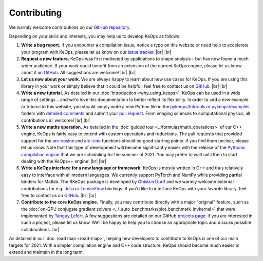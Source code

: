 Contributing
########################


.. |br| raw:: html

  <br/>


We warmly welcome contributions on our 
`GitHub repository <https://github.com/getkeops/keops/>`_.

Depending on your skills and interests, 
you may help us to develop KeOps as follows:

#. **Write a bug report.**
   If you encounter a compilation issue, 
   notice a typo on this website or need
   help to accelerate your program with KeOps,
   please let us know on our `issue tracker <https://github.com/getkeops/keops/issues>`_.
   |br| |br|

#. **Request a new feature.**
   KeOps was first motivated by applications
   to shape analysis - but has now found
   a much wider audience.
   If your work could benefit
   from an extension of the current KeOps engine,
   please let us know about it on
   `GitHub <https://github.com/getkeops/keops/issues>`_.
   All suggestions are welcome!
   |br| |br|

#. **Let us now about your work.**
   We are always happy to learn about
   new use cases for KeOps.
   If you are using this library in your
   work or simply believe that it could be
   helpful, feel free to contact us on 
   `GitHub <https://github.com/getkeops/keops/issues>`_. 
   |br| |br|

#. **Write a new tutorial.**
   As detailed in our :doc:`introduction <why_using_keops>`,
   KeOps can be used in a wide range of settings...
   and we'd love this documentation to better reflect 
   its flexibility.
   In order to add a new example or tutorial to this website, 
   you should simply write a new Python file in
   the `pykeops/tutorials <https://github.com/getkeops/keops/tree/master/pykeops/tutorials>`_
   or `pykeops/examples <https://github.com/getkeops/keops/tree/master/pykeops/examples>`_
   folders with 
   `detailed comments <https://sphinx-gallery.github.io/stable/index.html>`_
   and submit your `pull request <https://github.com/getkeops/keops/pulls>`_.
   From imaging sciences to computational physics,
   all contributions all welcome!
   |br| |br|


#. **Write a new maths operation.**
   As detailed in the :doc:`guided tour <../formulas/math_operations>`
   of our C++ engine, KeOps
   is fairly easy to extend with custom operations
   and reductions.
   The pull requests that provided support for
   the `arc-cosine <https://github.com/getkeops/keops/pull/105>`_
   and `arc-sine <https://github.com/getkeops/keops/pull/129>`_
   functions should be good starting points: if you
   find them unclear, please let us know.
   Note that this type of development 
   will become significantly easier with the release
   of the `Pythonic compilation engine <https://github.com/getkeops/keops/tree/python_engine/keops/python_engine>`_
   that we are scheduling for the summer of 2021.
   You may prefer to wait until then to start
   dealing with the KeOps++ engine!
   |br| |br|


#. **Write a KeOps interface for a new language or framework.**
   KeOps is mostly written in C++ and thus relatively
   easy to interface with all modern languages.
   We currently support PyTorch and NumPy
   while providing partial binders for Matlab.
   The RKeOps package is developed by 
   `Ghislain Durif <https://gdurif.perso.math.cnrs.fr/>`_
   and we warmly welcome external contributions
   for e.g. `Julia <https://github.com/getkeops/keops/issues/144>`_ 
   or `TensorFlow <https://github.com/getkeops/keops/issues/135>`_ bindings:
   if you'd like to interface KeOps with your
   favorite library, feel free to contact us on 
   `GitHub <https://github.com/getkeops/keops/issues>`_. 
   |br| |br|


#. **Contribute to the core KeOps engine.**
   Finally, you may contribute directly with
   a major "original" feature, such as the 
   :doc:`on-GPU conjugate gradient solvers <../_auto_benchmarks/plot_benchmark_invkernel>`
   that were implemented by `Tanguy Lefort <https://github.com/tanglef>`_.
   A few suggestions are detailed on our
   GitHub `projects page <https://github.com/getkeops/keops/projects>`_:
   if you are interested in such a project,
   please let us know. We'll be happy to help
   you to choose an appropriate topic and discuss
   possible collaborations.
   |br|

As detailed in our :doc:`road map <road-map>`,
helping new developers to contribute
to KeOps is one of our main targets for 2021.
With a simpler compilation engine and C++ code structure,
KeOps should become much easier to extend and maintain
in the long term.